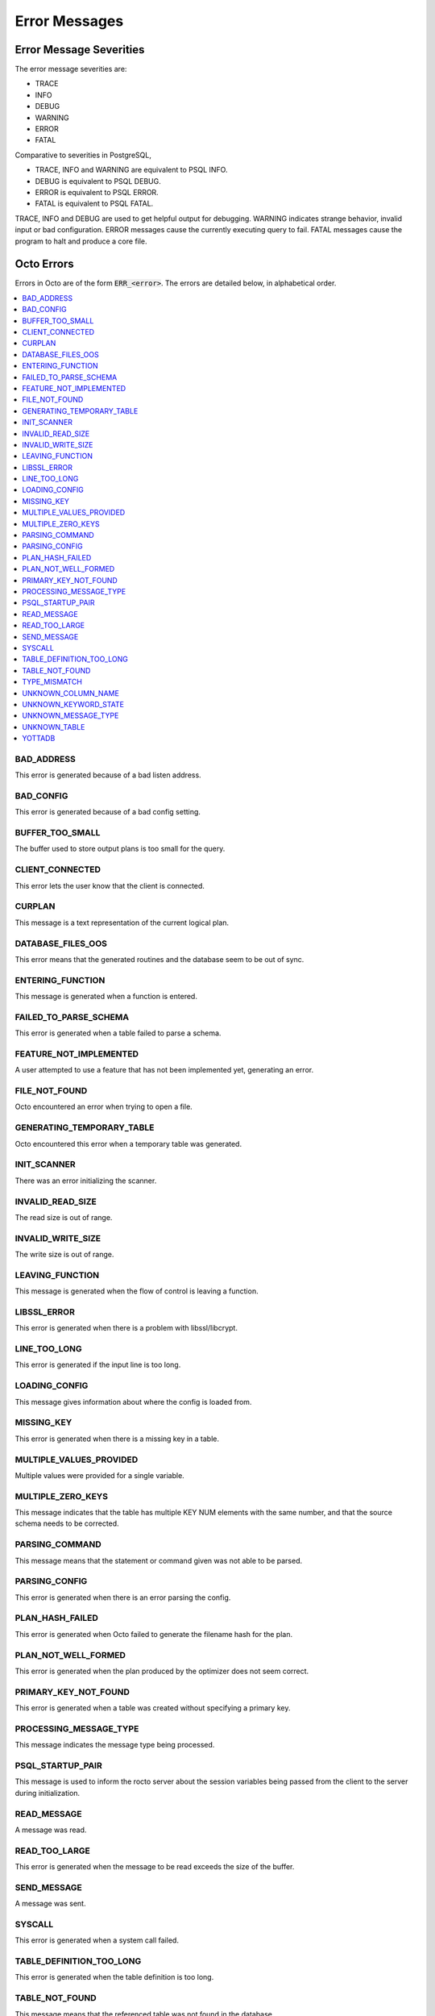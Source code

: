 
==========================
Error Messages
==========================

-------------------------
Error Message Severities
-------------------------

The error message severities are:

* TRACE
* INFO
* DEBUG 
* WARNING
* ERROR
* FATAL

Comparative to severities in PostgreSQL,

* TRACE, INFO and WARNING are equivalent to PSQL INFO.
* DEBUG is equivalent to PSQL DEBUG.
* ERROR is equivalent to PSQL ERROR.
* FATAL is equivalent to PSQL FATAL.

TRACE, INFO and DEBUG are used to get helpful output for debugging. WARNING indicates strange behavior, invalid input or bad configuration. ERROR messages cause the currently executing query to fail. FATAL messages cause the program to halt and produce a core file.

---------------
Octo Errors
---------------

Errors in Octo are of the form :code:`ERR_<error>`. The errors are detailed below, in alphabetical order.

.. contents::
   :local:

+++++++++++++++++++++
BAD_ADDRESS
+++++++++++++++++++++

This error is generated because of a bad listen address.

+++++++++++++++++++++
BAD_CONFIG
+++++++++++++++++++++

This error is generated because of a bad config setting.

+++++++++++++++++++++
BUFFER_TOO_SMALL
+++++++++++++++++++++

The buffer used to store output plans is too small for the query.

++++++++++++++++++++++
CLIENT_CONNECTED
++++++++++++++++++++++

This error lets the user know that the client is connected.

+++++++++++++++++++++
CURPLAN
+++++++++++++++++++++

This message is a text representation of the current logical plan.

++++++++++++++++++++++
DATABASE_FILES_OOS
++++++++++++++++++++++

This error means that the generated routines and the database seem to be out of sync.

+++++++++++++++++++++++++
ENTERING_FUNCTION
+++++++++++++++++++++++++

This message is generated when a function is entered.

++++++++++++++++++++++
FAILED_TO_PARSE_SCHEMA
++++++++++++++++++++++

This error is generated when a table failed to parse a schema.

++++++++++++++++++++++++++++
FEATURE_NOT_IMPLEMENTED
++++++++++++++++++++++++++++

A user attempted to use a feature that has not been implemented yet, generating an error.

+++++++++++++++++++++
FILE_NOT_FOUND
+++++++++++++++++++++

Octo encountered an error when trying to open a file.

++++++++++++++++++++++++++++
GENERATING_TEMPORARY_TABLE
++++++++++++++++++++++++++++

Octo encountered this error when a temporary table was generated.

+++++++++++++++++
INIT_SCANNER
+++++++++++++++++

There was an error initializing the scanner.

+++++++++++++++++++++
INVALID_READ_SIZE
+++++++++++++++++++++

The read size is out of range.

+++++++++++++++++++++++
INVALID_WRITE_SIZE
+++++++++++++++++++++++

The write size is out of range.

++++++++++++++++++
LEAVING_FUNCTION
++++++++++++++++++

This message is generated when the flow of control is leaving a function.

++++++++++++++++++++
LIBSSL_ERROR
++++++++++++++++++++

This error is generated when there is a problem with libssl/libcrypt.

++++++++++++++++++
LINE_TOO_LONG
++++++++++++++++++

This error is generated if the input line is too long.

++++++++++++++++++
LOADING_CONFIG
++++++++++++++++++

This message gives information about where the config is loaded from.

++++++++++++++++++++
MISSING_KEY
++++++++++++++++++++

This error is generated when there is a missing key in a table.

++++++++++++++++++++++++++
MULTIPLE_VALUES_PROVIDED
++++++++++++++++++++++++++

Multiple values were provided for a single variable.

++++++++++++++++++++++++++++
MULTIPLE_ZERO_KEYS
++++++++++++++++++++++++++++

This message indicates that the table has multiple KEY NUM elements with the same number, and that the source schema needs to be corrected.

+++++++++++++++++++
PARSING_COMMAND
+++++++++++++++++++

This message means that the statement or command given was not able to be parsed.

+++++++++++++++++++++
PARSING_CONFIG
+++++++++++++++++++++

This error is generated when there is an error parsing the config.

++++++++++++++++++++++
PLAN_HASH_FAILED
++++++++++++++++++++++

This error is generated when Octo failed to generate the filename hash for the plan.

++++++++++++++++++++++
PLAN_NOT_WELL_FORMED
++++++++++++++++++++++

This error is generated when the plan produced by the optimizer does not seem correct.

++++++++++++++++++++++
PRIMARY_KEY_NOT_FOUND
++++++++++++++++++++++

This error is generated when a table was created without specifying a primary key.

++++++++++++++++++++++++
PROCESSING_MESSAGE_TYPE
++++++++++++++++++++++++

This message indicates the message type being processed.

++++++++++++++++++++++
PSQL_STARTUP_PAIR
++++++++++++++++++++++

This message is used to inform the rocto server about the session variables being passed from the client to the server during initialization.

++++++++++++++++++++
READ_MESSAGE
++++++++++++++++++++

A message was read.

++++++++++++++++++++
READ_TOO_LARGE
++++++++++++++++++++

This error is generated when the message to be read exceeds the size of the buffer.

++++++++++++++++++
SEND_MESSAGE
++++++++++++++++++

A message was sent.

+++++++++++++++++
SYSCALL
+++++++++++++++++

This error is generated when a system call failed.

++++++++++++++++++++++++++
TABLE_DEFINITION_TOO_LONG
++++++++++++++++++++++++++

This error is generated when the table definition is too long.

++++++++++++++++++++
TABLE_NOT_FOUND
++++++++++++++++++++

This message means that the referenced table was not found in the database.

+++++++++++++++++++
TYPE_MISMATCH
+++++++++++++++++++

This error is generated when there is a type mismatch between parameters.

+++++++++++++++++++++++
UNKNOWN_COLUMN_NAME
+++++++++++++++++++++++

This error is generated when a column referenced does not exist or is unknown.

++++++++++++++++++++++++++
UNKNOWN_KEYWORD_STATE
++++++++++++++++++++++++++

An unknown state was reached, which generated an error.

+++++++++++++++++++++++++
UNKNOWN_MESSAGE_TYPE
+++++++++++++++++++++++++

This error is generated when an unknown message type was received from the front end.

+++++++++++++++++++++
UNKNOWN_TABLE
+++++++++++++++++++++

This error is generated when the table referenced does not exist or is unknown.

+++++++++++++++++++++++
YOTTADB
+++++++++++++++++++++++

Octo encountered an error generated by YottaDB.

-------------------------
Rocto Errors
-------------------------

Errors in Rocto are of the form :code:`ERR_ROCTO_<error>`. The errors are detailed below, in alphabetical order.

.. contents::
   :local:

++++++++++++++++++++++++
INVALID_CHAR_VALUE
++++++++++++++++++++++++

The character value is invalid.

+++++++++++++++++++++++++
INVALID_INT_VALUE
+++++++++++++++++++++++++

The integer value is invalid.

+++++++++++++++++++++++++
INVALID_NUMBER
+++++++++++++++++++++++++

The number of parameters are invalid.

++++++++++++++++++++++
INVALID_TYPE
++++++++++++++++++++++

The variable type used is invalid.

+++++++++++++++++++++
INVALID_VERSION
+++++++++++++++++++++

The version is invalid.

++++++++++++++++++++
MISSING_DATA
++++++++++++++++++++

Data is missing.

++++++++++++++++++
MISSING_NULL
++++++++++++++++++

The null terminator is missing.

++++++++++++++++++++
TOO_FEW_VALUES
++++++++++++++++++++

There are two few values in the message.

+++++++++++++++++
TOO_MANY_VALUES
+++++++++++++++++

There are too many values in the message.

+++++++++++++++++++++++++
TRAILING_CHARS
+++++++++++++++++++++++++

The message has trailing characters.

----------------------------
PostgreSQL Error Codes Used
----------------------------

Octo uses a few `PostgreSQL Error Codes <https://www.postgresql.org/docs/current/errcodes-appendix.html>`_. 

List of PostgreSQL error codes defined and used in Octo:

+----------------------------+-------------------------------------+
| Error Code                 | Condition Name                      |
+============================+=====================================+
| **Class 00 — Successful Completion**                             |
+----------------------------+-------------------------------------+
| 00000                      | successful_completion               |
+----------------------------+-------------------------------------+
| **Class 08 — Connection Exception**                              |
+----------------------------+-------------------------------------+
| 08P01                      | protocol_violation                  |
+----------------------------+-------------------------------------+
| **Class 26 — Invalid SQL Statement Name**                        |
+----------------------------+-------------------------------------+
| 26000                      | invalid_sql_statement_name          |
+----------------------------+-------------------------------------+
| **Class 42 — Syntax Error or Access Rule Violation**             |
+----------------------------+-------------------------------------+
| 42601                      | syntax_error                        |
+----------------------------+-------------------------------------+
